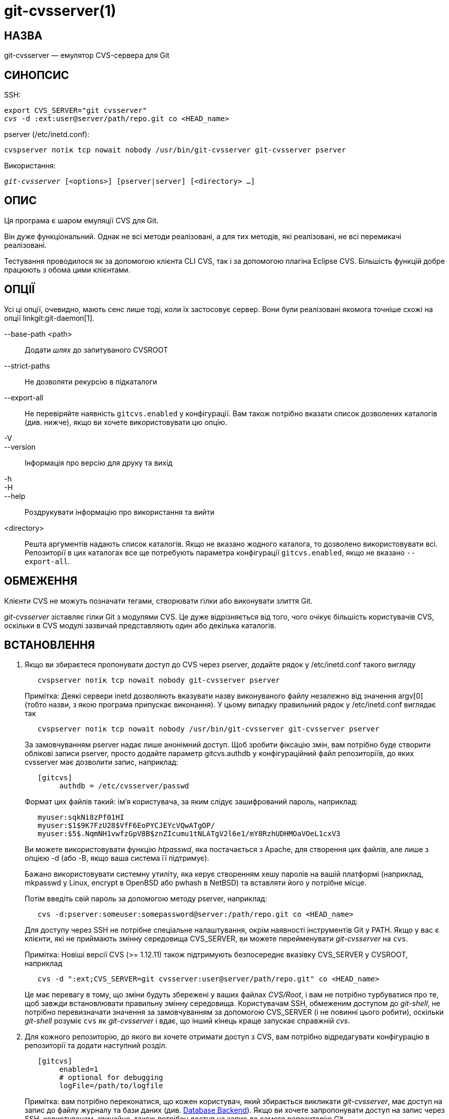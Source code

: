 git-cvsserver(1)
================

НАЗВА
-----
git-cvsserver — емулятор CVS-сервера для Git

СИНОПСИС
--------

SSH:

[verse]
export CVS_SERVER="git cvsserver"
'cvs' -d :ext:user@server/path/repo.git co <HEAD_name>

pserver (/etc/inetd.conf):

[verse]
cvspserver потік tcp nowait nobody /usr/bin/git-cvsserver git-cvsserver pserver

Використання:

[verse]
'git-cvsserver' [<options>] [pserver|server] [<directory> ...]

ОПИС
----

Ця програма є шаром емуляції CVS для Git.

Він дуже функціональний. Однак не всі методи реалізовані, а для тих методів, які реалізовані, не всі перемикачі реалізовані.

Тестування проводилося як за допомогою клієнта CLI CVS, так і за допомогою плагіна Eclipse CVS. Більшість функцій добре працюють з обома цими клієнтами.

ОПЦІЇ
-----

Усі ці опції, очевидно, мають сенс лише тоді, коли їх застосовує сервер. Вони були реалізовані якомога точніше схожі на опції linkgit:git-daemon[1].

--base-path <path>::
Додати 'шлях' до запитуваного CVSROOT

--strict-paths::
Не дозволяти рекурсію в підкаталоги

--export-all::
Не перевіряйте наявність `gitcvs.enabled` у конфігурації. Вам також потрібно вказати список дозволених каталогів (див. нижче), якщо ви хочете використовувати цю опцію.

-V::
--version::
Інформація про версію для друку та вихід

-h::
-H::
--help::
Роздрукувати інформацію про використання та вийти

<directory>::
Решта аргументів надають список каталогів. Якщо не вказано жодного каталога, то дозволено використовувати всі. Репозиторії в цих каталогах все ще потребують параметра конфігурації `gitcvs.enabled`, якщо не вказано `--export-all`.

ОБМЕЖЕННЯ
---------

Клієнти CVS не можуть позначати тегами, створювати гілки або виконувати злиття Git.

'git-cvsserver' зіставляє гілки Git з модулями CVS. Це дуже відрізняється від того, чого очікує більшість користувачів CVS, оскільки в CVS модулі зазвичай представляють один або декілька каталогів.

ВСТАНОВЛЕННЯ
------------

1. Якщо ви збираєтеся пропонувати доступ до CVS через pserver, додайте рядок у /etc/inetd.conf такого вигляду
+
--
------
   cvspserver потік tcp nowait nobody git-cvsserver pserver

------
Примітка: Деякі сервери inetd дозволяють вказувати назву виконуваного файлу незалежно від значення argv[0] (тобто назви, з якою програма припускає виконання). У цьому випадку правильний рядок у /etc/inetd.conf виглядає так

------
   cvspserver потік tcp nowait nobody /usr/bin/git-cvsserver git-cvsserver pserver

------

За замовчуванням pserver надає лише анонімний доступ. Щоб зробити фіксацію змін, вам потрібно буде створити облікові записи pserver, просто додайте параметр gitcvs.authdb у конфігураційний файл репозиторіїв, до яких cvsserver має дозволити запис, наприклад:

------

   [gitcvs]
	authdb = /etc/cvsserver/passwd

------
Формат цих файлів такий: ім'я користувача, за яким слідує зашифрований пароль, наприклад:

------
   myuser:sqkNi8zPf01HI
   myuser:$1$9K7FzU28$VfF6EoPYCJEYcVQwATgOP/
   myuser:$5$.NqmNH1vwfzGpV8B$znZIcumu1tNLATgV2l6e1/mY8RzhUDHMOaVOeL1cxV3
------
Ви можете використовувати функцію 'htpasswd', яка постачається з Apache, для створення цих файлів, але лише з опцією -d (або -B, якщо ваша система її підтримує).

Бажано використовувати системну утиліту, яка керує створенням хешу паролів на вашій платформі (наприклад, mkpasswd у Linux, encrypt в OpenBSD або pwhash в NetBSD) та вставляти його у потрібне місце.

Потім введіть свій пароль за допомогою методу pserver, наприклад:

------
   cvs -d:pserver:someuser:somepassword@server:/path/repo.git co <HEAD_name>
------

Для доступу через SSH не потрібне спеціальне налаштування, окрім наявності інструментів Git у PATH. Якщо у вас є клієнти, які не приймають змінну середовища CVS_SERVER, ви можете перейменувати 'git-cvsserver' на `cvs`.

Примітка: Новіші версії CVS (>= 1.12.11) також підтримують безпосереднє вказівку CVS_SERVER у CVSROOT, наприклад

------
   cvs -d ":ext;CVS_SERVER=git cvsserver:user@server/path/repo.git" co <HEAD_name>
------

Це має перевагу в тому, що зміни будуть збережені у ваших файлах 'CVS/Root', і вам не потрібно турбуватися про те, щоб завжди встановлювати правильну змінну середовища. Користувачам SSH, обмеженим доступом до 'git-shell', не потрібно перевизначати значення за замовчуванням за допомогою CVS_SERVER (і не повинні цього робити), оскільки 'git-shell' розуміє `cvs` як 'git-cvsserver' і вдає, що інший кінець краще запускає справжній 'cvs'.
--
2. Для кожного репозиторію, до якого ви хочете отримати доступ з CVS, вам потрібно відредагувати конфігурацію в репозиторії та додати наступний розділ.
+
--
------
   [gitcvs]
        enabled=1
        # optional for debugging
	logFile=/path/to/logfile

------
Примітка: вам потрібно переконатися, що кожен користувач, який збирається викликати 'git-cvsserver', має доступ на запис до файлу журналу та бази даних (див. <<dbbackend,Database Backend>>). Якщо ви хочете запропонувати доступ на запис через SSH, користувачам, звичайно, також потрібен доступ на запис до самого репозиторію Git.

Також потрібно переконатися, що кожен репозиторій "голий" (без індексного файлу Git), щоб `cvs commit` працював. Див. linkgit:gitcvs-migration[7].

[[configaccessmethod]]
Усі змінні конфігурації також можна перевизначити для певного методу доступу. Дійсні назви методів: "ext" (для доступу SSH) та "pserver". Наведений нижче приклад конфігурації вимкне доступ до pserver, але все ще дозволить доступ через SSH.

------
   [gitcvs]
        enabled=0

   [gitcvs "ext"]
        enabled=1
------
--
3. Якщо ви не вказали CVSROOT/CVS_SERVER безпосередньо в команді checkout, автоматично зберігаючи його у файлах 'CVS/Root', тоді вам потрібно явно встановити їх у вашому середовищі. CVSROOT слід встановити як зазвичай, але каталог повинен вказувати на відповідний репозиторій Git. Як і вище, для SSH-клієнтів, які _не_ обмежені 'git-shell', CVS_SERVER слід встановити на 'git-cvsserver'.
+
--
------
   export CVSROOT=:ext:user@server:/var/git/project.git
   export CVS_SERVER="git cvsserver"
------
--
4. Для SSH-клієнтів, які будуть робити коміти, переконайтеся, що їхні серверні файли .ssh/environment (або .bashrc тощо, залежно від їхньої конкретної оболонки) експортують відповідні значення для GIT_AUTHOR_NAME, GIT_AUTHOR_EMAIL, GIT_COMMITTER_NAME та GIT_COMMITTER_EMAIL. Для SSH-клієнтів, чия оболонка входу — bash, .bashrc може бути розумною альтернативою.

5. Тепер клієнти повинні мати змогу отримати доступ до проекту. Використовуйте назву CVS 'module', щоб вказати, який Git 'head' ви хочете отримати. Це також встановлює назву вашого щойно отриманого каталогу, якщо ви не вкажете інше за допомогою `-d <ім'я-каталогу>`. Наприклад, це виконає отримання гілки 'master' до каталогу `project-master`:
+
------
   cvs co -d project-master master
------

[[dbbackend]]
БЕКЕНД БАЗИ ДАНИХ
-----------------

«git-cvsserver» використовує одну базу даних на кожен заголовок Git (тобто модуль CVS) для зберігання інформації про репозиторій, щоб підтримувати узгодженість номерів версій CVS. Базу даних потрібно оновлювати (тобто записувати в неї) після кожного коміту.

Якщо коміт виконується безпосередньо за допомогою `git` (на відміну від використання 'git-cvsserver'), оновлення має відбутися під час наступного доступу до репозиторію за допомогою 'git-cvsserver', незалежно від методу доступу та запитуваної операції.

Це означає, що навіть якщо ви пропонуєте лише доступ на читання (наприклад, використовуючи метод pserver), 'git-cvsserver' повинен мати доступ на запис до бази даних, щоб надійно працювати (інакше вам потрібно переконатися, що база даних оновлена щоразу, коли виконується 'git-cvsserver').

За замовчуванням використовуються бази даних SQLite в каталозі Git під назвою `gitcvs.<назва-модуля>.sqlite`. Зверніть увагу, що серверна частина SQLite створює тимчасові файли в тому ж каталозі, що й файл бази даних, під час запису, тому може бути недостатньо надати користувачам, які використовують 'git-cvsserver', доступ на запис до файлу бази даних, не надаючи їм також доступ на запис до каталогу.

Базу даних неможливо надійно регенерувати у послідовній формі після зміни гілки, яку вона відстежує. Приклад: Для об'єднаних гілок 'git-cvsserver' відстежує лише одну гілку розробки, і після 'git merge' інкрементально оновлена база даних може відстежувати іншу гілку, ніж база даних, регенерована з нуля, що призводить до невідповідних номерів версій CVS. `git-cvsserver` не має можливості дізнатися, яку гілку він би вибрав, якби його було запущено інкрементально перед об'єднанням. Тому, якщо вам потрібно повністю або частково (зі старої резервної копії) регенерувати базу даних, вам слід з підозрою ставитися до вже існуючих пісочниць CVS.

Ви можете налаштувати серверну частину бази даних за допомогою таких змінних конфігурації:

Налаштування серверної частини бази даних
~~~~~~~~~~~~~~~~~~~~~~~~~~~~~~~~~~~~~~~~~

«git-cvsserver» використовує модуль Perl DBI. Будь ласка, також ознайомтеся з його документацією, якщо змінюєте ці змінні, особливо щодо `DBI->connect()`.

gitcvs.dbName::
	Ім'я бази даних. Точне значення залежить від вибраного драйвера бази даних, для SQLite це ім'я файлу. Підтримується підстановка змінних (див. нижче). Не може містити крапку з комою (`;`). За замовчуванням: '%Ggitcvs.%m.sqlite'

gitcvs.dbDriver::
	Використано драйвер DBI. Ви можете вказати будь-який доступний драйвер для цього тут, але він може не працювати. cvsserver тестується з 'DBD::SQLite', повідомляється, що працює з 'DBD::Pg', і повідомляється, що *не* працює з 'DBD::mysql'. Будь ласка, розглядайте це як експериментальну функцію. Не може містити двокрапки (`:`). За замовчуванням: 'SQLite'

gitcvs.dbuser::
	Користувач бази даних. Корисно лише при встановленні `dbDriver`, оскільки SQLite не має концепції користувачів бази даних. Підтримує підстановку змінних (див. нижче).

gitcvs.dbPass::
	Пароль бази даних. Корисно лише при встановленні `dbDriver`, оскільки SQLite не має поняття паролів бази даних.

gitcvs.dbTableNamePrefix::
	Префікс назви таблиці бази даних. Підтримується підстановка змінних (див. нижче). Будь-які неалфавітні символи будуть замінені символами підкреслення.

Усі змінні також можна встановити для кожного методу доступу, див. <<configaccessmethod,вище>>.

Заміна змінних
^^^^^^^^^^^^^^
У `dbDriver` та `dbUser` можна використовувати такі змінні:

%G::
	Ім'я каталогу Git
%g::
	Назва каталогу Git, де всі символи, крім буквено-цифрових, `.` та `-`, замінюються на `_` (це має спростити використання назви каталогу в назві файлу, якщо потрібно)
%m::
	Назва модуля CVS/головного файлу Git
%a::
	метод доступу (один з "ext" або "pserver")
%u::
	Ім'я користувача, який запускає «git-cvsserver». Якщо ім'я не може бути визначено, використовується числовий uid.

НАВКОЛИШНЄ СЕРЕДОВИЩЕ
---------------------

Ці змінні усувають необхідність використання параметрів командного рядка за деяких обставин, що дозволяє легше обмежене використання через git-shell.

GIT_CVSSERVER_BASE_PATH::
	Ця змінна замінює аргумент --base-path.

GIT_CVSSERVER_ROOT::
	Ця змінна вказує на один каталог, замінюючи список аргументів `<каталог>...`. Репозиторій все ще потребує опції конфігурації `gitcvs.enabled`, якщо не вказано `--export-all`.

Коли ці змінні середовища встановлено, відповідні аргументи командного рядка не можуть використовуватися.

НОТАТКИ КЛІЄНТА ECLIPSE CVS
---------------------------

Щоб отримати оформлення замовлення за допомогою клієнта Eclipse CVS:

1. Виберіть "Створити новий проект -> З оформлення замовлення CVS"
2. Створіть нове розташування. Дивіться примітки нижче, щоб дізнатися, як вибрати правильний протокол.
3. Перегляньте доступні «модулі». Вам буде надано список заголовків у репозиторії. Ви не зможете переглядати дерево звідти. Тільки заголовки.
4. Виберіть `HEAD`, коли буде запитувано, яку гілку/тег перевірити. Зніміть позначку з опції "запустити майстер комітів", щоб уникнути коміту файлу .project.

Примітки щодо протоколу: Якщо ви використовуєте анонімний доступ через pserver, просто виберіть його. Тим, хто використовує SSH-доступ, слід вибрати протокол 'ext' та налаштувати доступ 'ext' на панелі Налаштування->Команда->CVS->ExtConnection. Встановіть CVS_SERVER на "`git cvsserver`". Зверніть увагу, що підтримка паролів погана при використанні 'ext', вам обов'язково знадобиться налаштувати SSH-ключі.

Або ж ви можете просто скористатися нестандартним протоколом extssh, який пропонує Eclipse. У такому разі CVS_SERVER ігнорується, і вам доведеться замінити утиліту cvs на сервері на 'git-cvsserver' або змінити ваш `.bashrc` так, щоб виклик 'cvs' фактично викликав 'git-cvsserver'.

КЛІЄНТИ, ЯКІ ВІДОМО ПРАЦЮЮТЬ
----------------------------

- CVS 1.12.9 на Debian
- CVS 1.11.17 на MacOSX (з пакета Fink)
- Eclipse 3.0, 3.1.2 на MacOSX (див. Нотатки до клієнта Eclipse CVS)
- TortoiseCVS

ПІДТРИМУВАНІ ОПЕРАЦІЇ
---------------------

Підтримуються всі операції, необхідні для звичайного використання, включаючи перевірку (checkout), зміну (diff), зміну (status), оновлення (update), журнал (log), додавання (added), видалення (remove), фіксацію (commit).

Більшість аргументів команд CVS, які зчитують теги CVS або номери версій (зазвичай -r), працюють, а також підтримують будь-які git refspec (тег, гілку, ідентифікатор коміту тощо). Однак номери версій CVS для гілок, що не є стандартними, погано емулюються, а журнал cvs взагалі не відображає теги чи гілки. (Номери версій CVS, що не належать до основної гілки, зовні нагадують номери версій CVS, але насправді вони безпосередньо кодують ідентифікатор коміту git, а не представляють кількість версій з моменту точки розгалуження.)

Зверніть увагу, що існує два способи отримання певної гілки. Як описано в іншому місці на цій сторінці, параметр "module" функції cvs checkout інтерпретується як назва гілки, і вона стає головною гілкою. Вона залишається головною гілкою для заданої пісочниці, навіть якщо ви тимчасово зробите іншу гілку "липкою" за допомогою cvs update -r. Як варіант, аргумент -r може вказувати на якусь іншу гілку для фактичного отримання, навіть якщо модуль все ще є "головною" гілкою. Компроміси (як реалізовано наразі): Кожен новий "module" створює нову базу даних на диску з історією для заданого модуля, і після створення бази даних операції з цією головною гілкою виконуються швидко. Або ж -r не займає додаткового місця на диску, але може бути значно повільнішим для багатьох операцій, таких як cvs update.

Якщо ви хочете звернутися до git refspec, яка містить символи, заборонені CVS, у вас є два варіанти. По-перше, може спрацювати надсилання git refspec безпосередньо до відповідного аргументу CVS -r; деякі клієнти CVS, здається, не виконують перевірку аргументу на правильність. По-друге, якщо це не спрацює, ви можете використовувати спеціальний механізм екранування символів, який використовує лише символи, допустимі в тегах CVS. Послідовність із 4 або 5 символів у форматі (підкреслення (`"_"`), тире (`"-"`), один або два символи та тире (`"-"`)) може кодувати різні символи на основі однієї або двох літер: `"s"` для скісну риску (`"/"`), `"p"` для крапки (`"."`), `"u"` для підкреслення (`"_"`) або дві шістнадцяткові цифри для будь-якого байтового значення (зазвичай число ASCII або, можливо, частина символу, закодованого UTF-8).

Застарілі операції моніторингу не підтримуються (редагування, перегляд та пов'язані з ним операції). Експорт та позначення тегами (теги та гілки) на цьому етапі не підтримуються.

Перетворення закінчення рядка CRLF
~~~~~~~~~~~~~~~~~~~~~~~~~~~~~~~~~~

За замовчуванням сервер залишає параметр `-k` порожнім для всіх файлів, що призводить до того, що клієнт CVS оброблятиме їх як текстові файли, що підлягає конвертації в кінці рядка на деяких платформах.

Ви можете змусити сервер використовувати атрибути перетворення кінця рядка для встановлення режимів `-k` для файлів, встановивши змінну конфігурації `gitcvs.usecrlfattr`. Див. linkgit:gitattributes[5] для отримання додаткової інформації про перетворення кінця рядка.

Або ж, якщо конфігурація `gitcvs.usecrlfattr` не ввімкнена або атрибути не дозволяють автоматичне визначення імені файлу, сервер використовує конфігурацію `gitcvs.allBinary` як налаштування за замовчуванням. Якщо встановлено `gitcvs.allBinary`, то файл, для якого не вказано інше, за замовчуванням використовуватиме режим '-kb'. В іншому випадку режим `-k` залишається порожнім. Але якщо для `gitcvs.allBinary` встановлено значення "guess", то правильний режим `-k` буде вгадано на основі вмісту файлу.

Для найкращої узгодженості з «cvs», ймовірно, найкраще змінити значення за замовчуванням, встановивши `gitcvs.usecrlfattr` на true, а `gitcvs.allBinary` на «guess».

ЗАЛЕЖНОСТІ
----------
'git-cvsserver' залежить від DBD::SQLite.

GIT
---
Частина набору linkgit:git[1]

